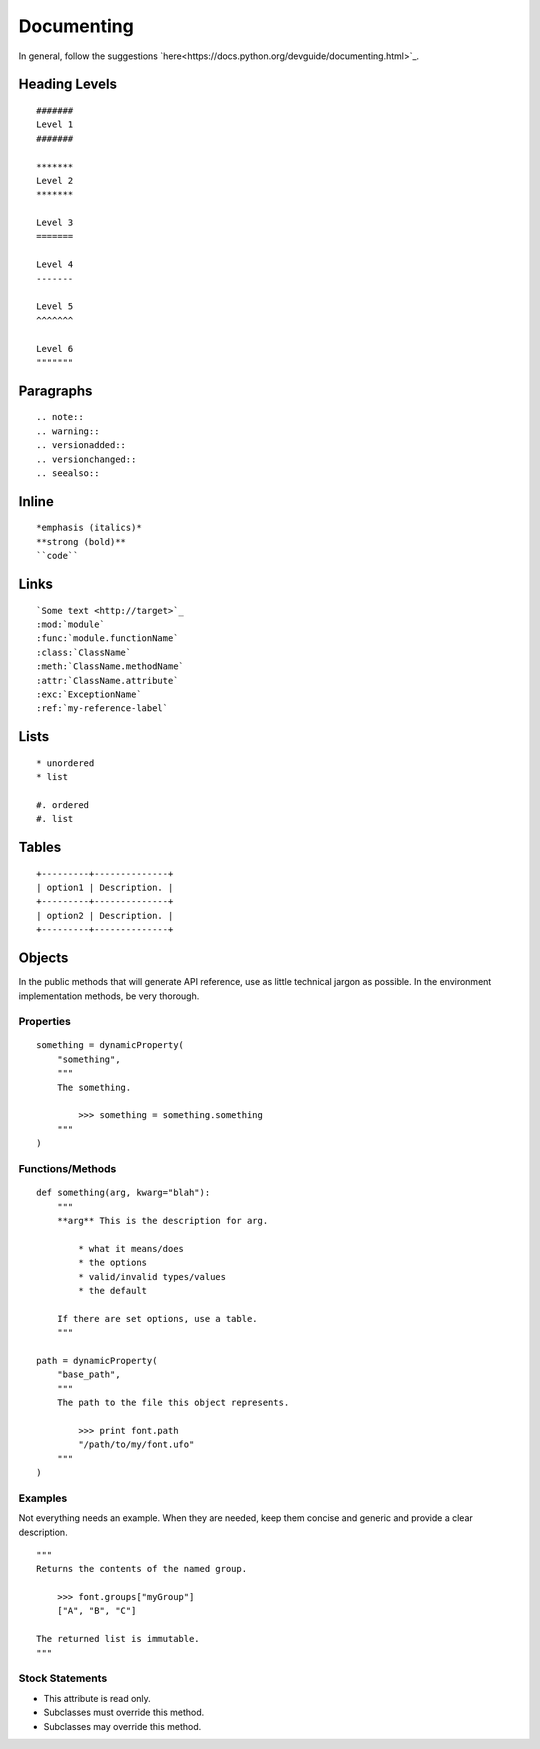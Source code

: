 .. highlight:: python

###########
Documenting
###########

In general, follow the suggestions `here<https://docs.python.org/devguide/documenting.html>`_.

**************
Heading Levels
**************

::

    #######
    Level 1
    #######

    *******
    Level 2
    *******

    Level 3
    =======

    Level 4
    -------

    Level 5
    ^^^^^^^

    Level 6
    """""""

**********
Paragraphs
**********

::

    .. note::
    .. warning::
    .. versionadded::
    .. versionchanged::
    .. seealso::

******
Inline
******

::

    *emphasis (italics)*
    **strong (bold)**
    ``code``

*****
Links
*****

::

    `Some text <http://target>`_
    :mod:`module`
    :func:`module.functionName`
    :class:`ClassName`
    :meth:`ClassName.methodName`
    :attr:`ClassName.attribute`
    :exc:`ExceptionName`
    :ref:`my-reference-label`

*****
Lists
*****

::

    * unordered
    * list

    #. ordered
    #. list

******
Tables
******

::

    +---------+--------------+
    | option1 | Description. |
    +---------+--------------+
    | option2 | Description. |
    +---------+--------------+

*******
Objects
*******

In the public methods that will generate API reference, use as little technical jargon as possible. In the environment implementation methods, be very thorough.

Properties
==========

::

    something = dynamicProperty(
        "something",
        """
        The something.

            >>> something = something.something
        """
    )

Functions/Methods
=================

::

    def something(arg, kwarg="blah"):
        """
        **arg** This is the description for arg.

            * what it means/does
            * the options
            * valid/invalid types/values
            * the default

        If there are set options, use a table.
        """

    path = dynamicProperty(
        "base_path",
        """
        The path to the file this object represents.

            >>> print font.path
            "/path/to/my/font.ufo"
        """
    )

Examples
========

Not everything needs an example. When they are needed, keep them concise and generic and provide a clear description. ::

    """
    Returns the contents of the named group.

        >>> font.groups["myGroup"]
        ["A", "B", "C"]

    The returned list is immutable.
    """

Stock Statements
================

* This attribute is read only.
* Subclasses must override this method.
* Subclasses may override this method.
